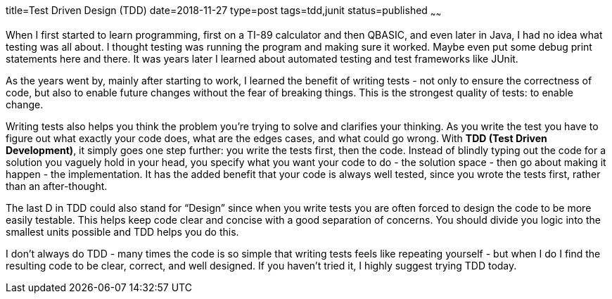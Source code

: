 title=Test Driven Design (TDD)
date=2018-11-27
type=post
tags=tdd,junit
status=published
~~~~~~

When I first started to learn programming, first on a TI-89 calculator and then QBASIC, and even later in Java, I had no idea what testing was all about. I thought testing was running the program and making sure it worked. Maybe even put some debug print statements here and there. It was years later I learned about automated testing and test frameworks like JUnit.

As the years went by, mainly after starting to work, I learned the benefit of writing tests - not only to ensure the correctness of code, but also to enable future changes without the fear of breaking things. This is the strongest quality of tests: to enable change.

Writing tests also helps you think the problem you’re trying to solve and clarifies your thinking. As you write the test you have to figure out what exactly your code does, what are the edges cases, and what could go wrong. With *TDD (Test Driven Development)*, it simply goes one step further: you write the tests first, then the code. Instead of blindly typing out the code for a solution you vaguely hold in your head, you specify what you want your code to do - the solution space - then go about making it happen - the implementation. It has the added benefit that your code is always well tested, since you wrote the tests first, rather than an after-thought.

The last D in TDD could also stand for “Design” since when you write tests you are often forced to design the code to be more easily testable. This helps keep code clear and concise with a good separation of concerns. You should divide you logic into the smallest units possible and TDD helps you do this.

I don’t always do TDD - many times the code is so simple that writing tests feels like repeating yourself - but when I do I find the resulting code to be clear, correct, and well designed. If you haven’t tried it, I highly suggest trying TDD today.

